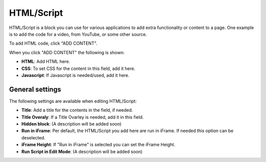 HTML/Script
===========================================

HTML/Script is a block you can use for various applications to add extra functionality or content to a page. One example is to add the code for a video, from YouTube, or some other source.

To add HTML code, click "ADD CONTENT".

.. image:: html-add-content.png

When you click "ADD CONTENT" the following is shown:

.. image:: html-script-editing.png

+ **HTML**: Add HTML here.
+ **CSS**: To set CSS for the content in this field, add it here.
+ **Javascript**: If Javascript is needed/used, add it here.

General settings
*****************
The following settings are available when editing HTML/Script:

.. image:: html-script-general.png

+ **Title**: Add a title for the contents in the field, if needed.
+ **Title Overaly**: If a Title Ovarley is needed, add it in this field.
+ **Hidden block**: (A description will be added soon)
+ **Run in iFrame**: Per default, the HTML/Script you add here are run in iFrame. If needed this option can be deselected.
+ **iFrame Height**: If "Run in iFrame" is selected you can set the iFrame Height.
+ **Run Script in Edit Mode**: (A description will be added soon)
